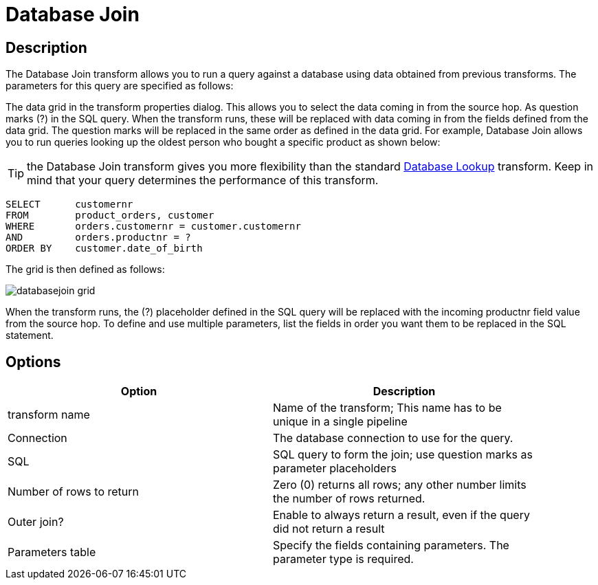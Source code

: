 ////
Licensed to the Apache Software Foundation (ASF) under one
or more contributor license agreements.  See the NOTICE file
distributed with this work for additional information
regarding copyright ownership.  The ASF licenses this file
to you under the Apache License, Version 2.0 (the
"License"); you may not use this file except in compliance
with the License.  You may obtain a copy of the License at
  http://www.apache.org/licenses/LICENSE-2.0
Unless required by applicable law or agreed to in writing,
software distributed under the License is distributed on an
"AS IS" BASIS, WITHOUT WARRANTIES OR CONDITIONS OF ANY
KIND, either express or implied.  See the License for the
specific language governing permissions and limitations
under the License.
////
:documentationPath: /pipeline/transforms/
:language: en_US
:description: The Database Join transform allows you to run a query against a database using data from your pipelines fields as parameters..

= Database Join

== Description

The Database Join transform allows you to run a query against a database using data obtained from previous transforms.
The parameters for this query are specified as follows:

The data grid in the transform properties dialog.
This allows you to select the data coming in from the source hop.
As question marks (?) in the SQL query.
When the transform runs, these will be replaced with data coming in from the fields defined from the data grid.
The question marks will be replaced in the same order as defined in the data grid.
For example, Database Join allows you to run queries looking up the oldest person who bought a specific product as shown below:

TIP: the Database Join transform gives you more flexibility than the standard xref:pipeline/transforms/databaselookup.adoc[Database Lookup] transform. Keep in mind that your query determines the performance of this transform.

[source,sql]
----
SELECT      customernr
FROM        product_orders, customer
WHERE       orders.customernr = customer.customernr
AND         orders.productnr = ?
ORDER BY    customer.date_of_birth
----

The grid is then defined as follows:

image::databasejoin-grid.png[]

When the transform runs, the (?) placeholder defined in the SQL query will be replaced with the incoming productnr field value from the source hop.
To define and use multiple parameters, list the fields in order you want them to be replaced in the SQL statement.

== Options

[width="90%",options="header"]
|===
|Option|Description
|transform name|Name of the transform; This name has to be unique in a single pipeline
|Connection|The database connection to use for the query.
|SQL|SQL query to form the join; use question marks as parameter placeholders
|Number of rows to return|Zero (0) returns all rows; any other number limits the number of rows returned.
|Outer join?|Enable to always return a result, even if the query did not return a result
|Parameters table|Specify the fields containing parameters.
The parameter type is required.
|===